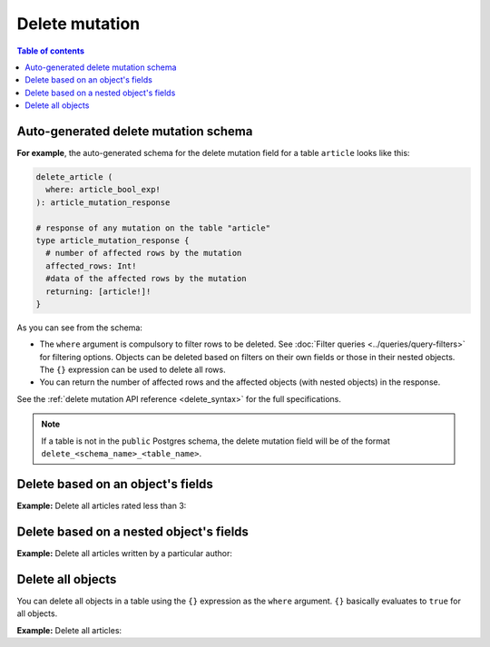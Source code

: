 Delete mutation
===============

.. contents:: Table of contents
  :backlinks: none
  :depth: 1
  :local:

Auto-generated delete mutation schema
-------------------------------------

**For example**, the auto-generated schema for the delete mutation field for a table ``article`` looks like this:

.. code-block:: graphql

  delete_article (
    where: article_bool_exp!
  ): article_mutation_response

  # response of any mutation on the table "article"
  type article_mutation_response {
    # number of affected rows by the mutation
    affected_rows: Int!
    #data of the affected rows by the mutation
    returning: [article!]!
  }

As you can see from the schema:

- The ``where`` argument is compulsory to filter rows to be deleted. See :doc:`Filter queries <../queries/query-filters>`
  for filtering options. Objects can be deleted based on filters on their own fields or those in their nested objects.
  The ``{}`` expression can be used to delete all rows.
- You can return the number of affected rows and the affected objects (with nested objects) in the response.

See the :ref:`delete mutation API reference <delete_syntax>` for the full specifications.

.. note::

  If a table is not in the ``public`` Postgres schema, the delete mutation field will be of the format
  ``delete_<schema_name>_<table_name>``.

Delete based on an object's fields
----------------------------------
**Example:** Delete all articles rated less than 3:

.. graphiql::
  :view_only:
  :query:
    mutation delete_low_rated_articles {
      delete_article(
        where: {rating: {_lt: 3}}
      ) {
        affected_rows
      }
    }
  :response:
    {
      "data": {
        "delete_low_rated_articles": {
          "affected_rows": 8
        }
      }
    }


Delete based on a nested object's fields
----------------------------------------
**Example:** Delete all articles written by a particular author:

.. graphiql::
  :view_only:
  :query:
    mutation delete_authors_articles {
      delete_article(
        where: {author: {name: {_eq: "Corny"}}}
      ) {
        affected_rows
      }
    }
  :response:
    {
      "data": {
        "delete_authors_articles": {
          "affected_rows": 2
        }
      }
    }

Delete all objects
------------------

You can delete all objects in a table using the ``{}`` expression as the ``where`` argument. ``{}`` basically
evaluates to ``true`` for all objects.

**Example:** Delete all articles:

.. graphiql::
  :view_only:
  :query:
    mutation delete_all_articles {
      delete_article (
        where: {}
      ) {
        affected_rows
      }
    }
  :response:
    {
      "data": {
        "delete_article": {
          "affected_rows": 20
        }
      }
    }
